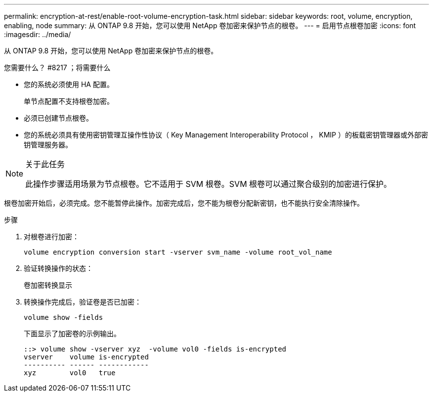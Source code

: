 ---
permalink: encryption-at-rest/enable-root-volume-encryption-task.html 
sidebar: sidebar 
keywords: root, volume, encryption, enabling, node 
summary: 从 ONTAP 9.8 开始，您可以使用 NetApp 卷加密来保护节点的根卷。 
---
= 启用节点根卷加密
:icons: font
:imagesdir: ../media/


[role="lead"]
从 ONTAP 9.8 开始，您可以使用 NetApp 卷加密来保护节点的根卷。

.您需要什么？ #8217 ；将需要什么
* 您的系统必须使用 HA 配置。
+
单节点配置不支持根卷加密。

* 必须已创建节点根卷。
* 您的系统必须具有使用密钥管理互操作性协议（ Key Management Interoperability Protocol ， KMIP ）的板载密钥管理器或外部密钥管理服务器。


[NOTE]
.关于此任务
====
此操作步骤适用场景为节点根卷。它不适用于 SVM 根卷。SVM 根卷可以通过聚合级别的加密进行保护。

====
根卷加密开始后，必须完成。您不能暂停此操作。加密完成后，您不能为根卷分配新密钥，也不能执行安全清除操作。

.步骤
. 对根卷进行加密：
+
`volume encryption conversion start -vserver svm_name -volume root_vol_name`

. 验证转换操作的状态：
+
`卷加密转换显示`

. 转换操作完成后，验证卷是否已加密：
+
`volume show -fields`

+
下面显示了加密卷的示例输出。

+
[listing]
----
::> volume show -vserver xyz  -volume vol0 -fields is-encrypted
vserver    volume is-encrypted
---------- ------ ------------
xyz        vol0   true
----

